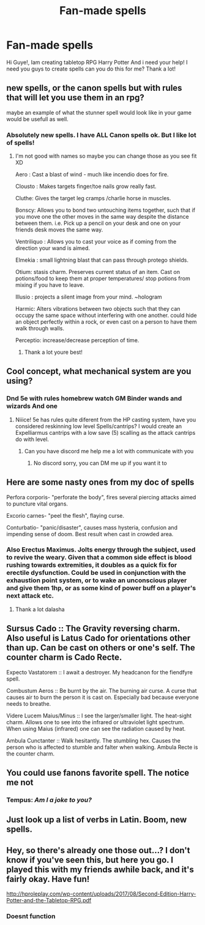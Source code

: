 #+TITLE: Fan-made spells

* Fan-made spells
:PROPERTIES:
:Author: kaktuskarman
:Score: 4
:DateUnix: 1596614450.0
:DateShort: 2020-Aug-05
:FlairText: Request
:END:
Hi Guye!, Iam creating tabletop RPG Harry Potter And i need your help! I need you guys to create spells can you do this for me? Thank a lot!


** new spells, or the canon spells but with rules that will let you use them in an rpg?

maybe an example of what the stunner spell would look like in your game would be usefull as well.
:PROPERTIES:
:Author: smellinawin
:Score: 2
:DateUnix: 1596615639.0
:DateShort: 2020-Aug-05
:END:

*** Absolutely new spells. I have ALL Canon spells ok. But I like lot of spells!
:PROPERTIES:
:Author: kaktuskarman
:Score: 2
:DateUnix: 1596615926.0
:DateShort: 2020-Aug-05
:END:

**** I'm not good with names so maybe you can change those as you see fit XD

Aero : Cast a blast of wind - much like incendio does for fire.

Clousto : Makes targets finger/toe nails grow really fast.

Cluthe: Gives the target leg cramps /charlie horse in muscles.

Bonscy: Allows you to bond two untouching items together, such that if you move one the other moves in the same way despite the distance between them. i.e. Pick up a pencil on your desk and one on your friends desk moves the same way.

Ventriliquo : Allows you to cast your voice as if coming from the direction your wand is aimed.

Elmekia : small lightning blast that can pass through protego shields.

Otium: stasis charm. Preserves current status of an item. Cast on potions/food to keep them at proper temperatures/ stop potions from mixing if you have to leave.

Illusio : projects a silent image from your mind. ~hologram

Harmic: Alters vibrations between two objects such that they can occupy the same space without interfering with one another. could hide an object perfectly within a rock, or even cast on a person to have them walk through walls.

Perceptio: increase/decrease perception of time.
:PROPERTIES:
:Author: smellinawin
:Score: 1
:DateUnix: 1596620354.0
:DateShort: 2020-Aug-05
:END:

***** Thank a lot youre best!
:PROPERTIES:
:Author: kaktuskarman
:Score: 2
:DateUnix: 1596620606.0
:DateShort: 2020-Aug-05
:END:


** Cool concept, what mechanical system are you using?
:PROPERTIES:
:Author: Ich_bin_du88
:Score: 2
:DateUnix: 1596629260.0
:DateShort: 2020-Aug-05
:END:

*** Dnd 5e with rules homebrew watch GM Binder wands and wizards And one
:PROPERTIES:
:Author: kaktuskarman
:Score: 2
:DateUnix: 1596643729.0
:DateShort: 2020-Aug-05
:END:

**** Niiice! 5e has rules quite diferent from the HP casting system, have you considered reskinning low level Spells/cantrips? I would create an Expelliarmus cantrips with a low save (5) scalling as the attack cantrips do with level.
:PROPERTIES:
:Author: Ich_bin_du88
:Score: 1
:DateUnix: 1596644584.0
:DateShort: 2020-Aug-05
:END:

***** Can you have discord me help me a lot with communicate with you
:PROPERTIES:
:Author: kaktuskarman
:Score: 2
:DateUnix: 1596644709.0
:DateShort: 2020-Aug-05
:END:

****** No discord sorry, you can DM me up if you want it to
:PROPERTIES:
:Author: Ich_bin_du88
:Score: 1
:DateUnix: 1596646178.0
:DateShort: 2020-Aug-05
:END:


** Here are some nasty ones from my doc of spells

Perfora corporis- "perforate the body", fires several piercing attacks aimed to puncture vital organs.

Excorio carnes- "peel the flesh", flaying curse.

Conturbatio- "panic/disaster", causes mass hysteria, confusion and impending sense of doom. Best result when cast in crowded area.
:PROPERTIES:
:Author: Dalashas
:Score: 2
:DateUnix: 1596632747.0
:DateShort: 2020-Aug-05
:END:

*** Also Erectus Maximus. Jolts energy through the subject, used to revive the weary. Given that a common side effect is blood rushing towards extremities, it doubles as a quick fix for erectile dysfunction. Could be used in conjunction with the exhaustion point system, or to wake an unconscious player and give them 1hp, or as some kind of power buff on a player's next attack etc.
:PROPERTIES:
:Author: Dalashas
:Score: 1
:DateUnix: 1596633143.0
:DateShort: 2020-Aug-05
:END:

**** Thank a lot dalasha
:PROPERTIES:
:Author: kaktuskarman
:Score: 1
:DateUnix: 1596643758.0
:DateShort: 2020-Aug-05
:END:


** Sursus Cado :: The Gravity reversing charm. Also useful is Latus Cado for orientations other than up. Can be cast on others or one's self. The counter charm is Cado Recte.

Expecto Vastatorem :: I await a destroyer. My headcanon for the fiendfyre spell.

Combustum Aeros :: Be burnt by the air. The burning air curse. A curse that causes air to burn the person it is cast on. Especially bad because everyone needs to breathe.

Videre Lucem Maius/Minus :: I see the larger/smaller light. The heat-sight charm. Allows one to see into the infrared or ultraviolet light spectrum. When using Maius (infrared) one can see the radiation caused by heat.

Ambula Cunctanter :: Walk hesitantly. The stumbling hex. Causes the person who is affected to stumble and falter when walking. Ambula Recte is the counter charm.
:PROPERTIES:
:Author: MachaiArcanum
:Score: 2
:DateUnix: 1596688928.0
:DateShort: 2020-Aug-06
:END:


** You could use fanons favorite spell. The notice me not
:PROPERTIES:
:Author: Aniki356
:Score: 3
:DateUnix: 1596616391.0
:DateShort: 2020-Aug-05
:END:

*** Tempus: /Am I a joke to you?/
:PROPERTIES:
:Author: Ich_bin_du88
:Score: 7
:DateUnix: 1596629219.0
:DateShort: 2020-Aug-05
:END:


** Just look up a list of verbs in Latin. Boom, new spells.
:PROPERTIES:
:Author: bazjack
:Score: 2
:DateUnix: 1596620118.0
:DateShort: 2020-Aug-05
:END:


** Hey, so there's already one those out...? I don't know if you've seen this, but here you go. I played this with my friends awhile back, and it's fairly okay. Have fun!

[[http://hproleplay.com/wp-content/uploads/2017/08/Second-Edition-Harry-Potter-and-the-Tabletop-RPG.pdf]]
:PROPERTIES:
:Author: Dark-Outrage
:Score: 1
:DateUnix: 1596756945.0
:DateShort: 2020-Aug-07
:END:

*** Doesnt function
:PROPERTIES:
:Author: kaktuskarman
:Score: 1
:DateUnix: 1601804800.0
:DateShort: 2020-Oct-04
:END:
